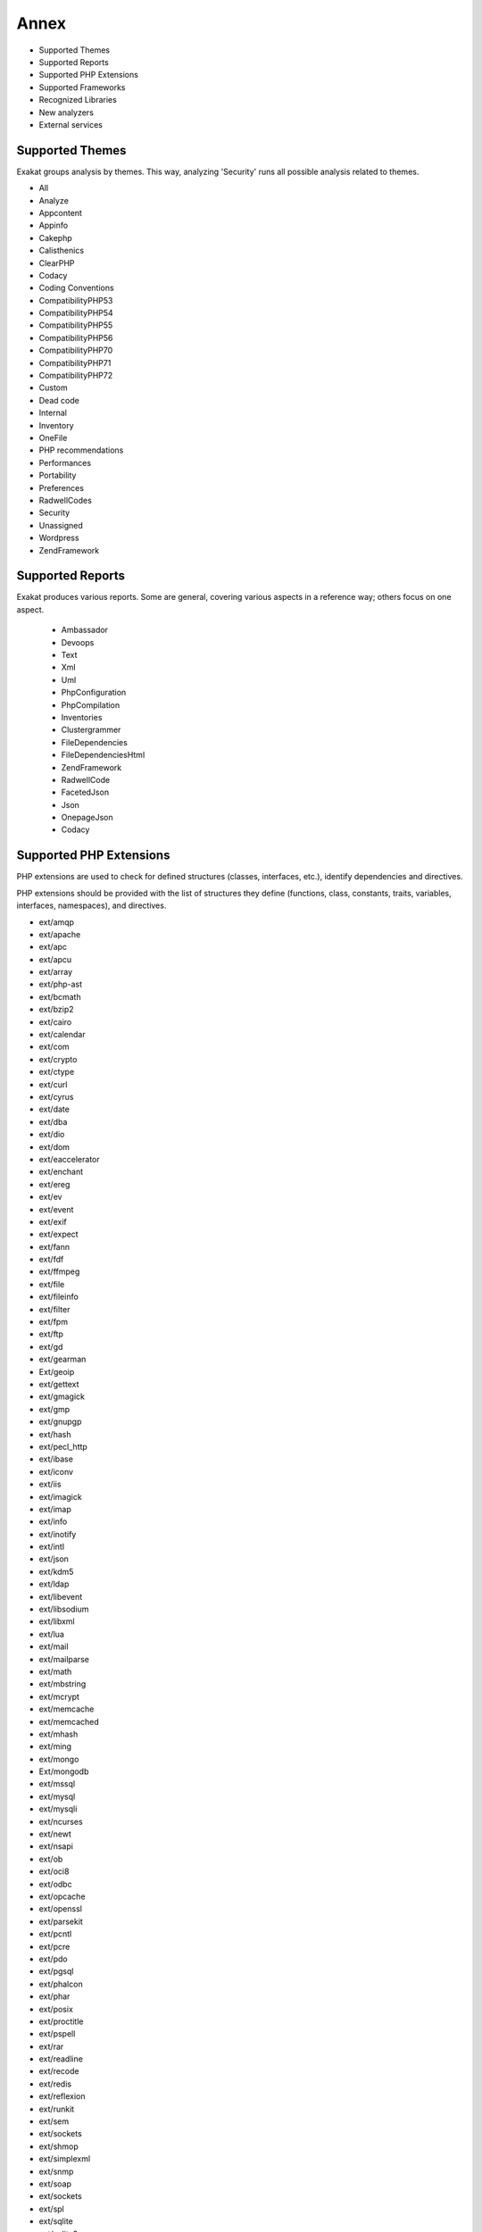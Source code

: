 .. Annex:

Annex
=====

* Supported Themes
* Supported Reports
* Supported PHP Extensions
* Supported Frameworks
* Recognized Libraries
* New analyzers
* External services

Supported Themes
----------------

Exakat groups analysis by themes. This way, analyzing 'Security' runs all possible analysis related to themes.

* All
* Analyze
* Appcontent
* Appinfo
* Cakephp
* Calisthenics
* ClearPHP
* Codacy
* Coding Conventions
* CompatibilityPHP53
* CompatibilityPHP54
* CompatibilityPHP55
* CompatibilityPHP56
* CompatibilityPHP70
* CompatibilityPHP71
* CompatibilityPHP72
* Custom
* Dead code
* Internal
* Inventory
* OneFile
* PHP recommendations
* Performances
* Portability
* Preferences
* RadwellCodes
* Security
* Unassigned
* Wordpress
* ZendFramework

Supported Reports
-----------------

Exakat produces various reports. Some are general, covering various aspects in a reference way; others focus on one aspect. 

  * Ambassador
  * Devoops
  * Text
  * Xml
  * Uml
  * PhpConfiguration
  * PhpCompilation
  * Inventories
  * Clustergrammer
  * FileDependencies
  * FileDependenciesHtml
  * ZendFramework
  * RadwellCode
  * FacetedJson
  * Json
  * OnepageJson
  * Codacy


Supported PHP Extensions
------------------------

PHP extensions are used to check for defined structures (classes, interfaces, etc.), identify dependencies and directives. 

PHP extensions should be provided with the list of structures they define (functions, class, constants, traits, variables, interfaces, namespaces), and directives. 

* ext/amqp
* ext/apache
* ext/apc
* ext/apcu
* ext/array
* ext/php-ast
* ext/bcmath
* ext/bzip2
* ext/cairo
* ext/calendar
* ext/com
* ext/crypto
* ext/ctype
* ext/curl
* ext/cyrus
* ext/date
* ext/dba
* ext/dio
* ext/dom
* ext/eaccelerator
* ext/enchant
* ext/ereg
* ext/ev
* ext/event
* ext/exif
* ext/expect
* ext/fann
* ext/fdf
* ext/ffmpeg
* ext/file
* ext/fileinfo
* ext/filter
* ext/fpm
* ext/ftp
* ext/gd
* ext/gearman
* Ext/geoip
* ext/gettext
* ext/gmagick
* ext/gmp
* ext/gnupgp
* ext/hash
* ext/pecl_http
* ext/ibase
* ext/iconv
* ext/iis
* ext/imagick
* ext/imap
* ext/info
* ext/inotify
* ext/intl
* ext/json
* ext/kdm5
* ext/ldap
* ext/libevent
* ext/libsodium
* ext/libxml
* ext/lua
* ext/mail
* ext/mailparse
* ext/math
* ext/mbstring
* ext/mcrypt
* ext/memcache
* ext/memcached
* ext/mhash
* ext/ming
* ext/mongo
* Ext/mongodb
* ext/mssql
* ext/mysql
* ext/mysqli
* ext/ncurses
* ext/newt
* ext/nsapi
* ext/ob
* ext/oci8
* ext/odbc
* ext/opcache
* ext/openssl
* ext/parsekit
* ext/pcntl
* ext/pcre
* ext/pdo
* ext/pgsql
* ext/phalcon
* ext/phar
* ext/posix
* ext/proctitle
* ext/pspell
* ext/rar
* ext/readline
* ext/recode
* ext/redis
* ext/reflexion
* ext/runkit
* ext/sem
* ext/sockets
* ext/shmop
* ext/simplexml
* ext/snmp
* ext/soap
* ext/sockets
* ext/spl
* ext/sqlite
* ext/sqlite3
* ext/sqlsrv
* ext/ssh2
* ext/standard
* String
* ext/suhosin
* ext/tidy
* ext/tokenizer
* ext/tokyotyrant
* ext/trader
* ext/v8js
* ext/wddx
* ext/wikidiff2
* ext/wincache
* ext/xcache
* ext/xdebug
* ext/xdiff
* ext/xhprof
* ext/xml
* ext/xmlreader
* ext/xmlrpc
* ext/xmlwriter
* ext/xsl
* ext/yaml
* ext/yis
* ext/zbarcode
* ext/zip
* ext/zlib
* ext/0mq

Supported Frameworks
--------------------

Frameworks are supported when they is an analysis related to them. Then, a selection of analysis may be dedicated to them. 

::
   php exakat.phar analysis -p <project> -T <Framework> 



* Cakephp
* Wordpress
* ZendFramework

Recognized Libraries
--------------------

Libraries that are popular, large and often included in repositories are identified early in the analysis process, and ignored. This prevents Exakat to analysis some code foreign to the current repository : it prevents false positives from this code, and make the analysis much lighter. The whole process is entirely automatic. 

Those libraries, or even some of the, may be included again in the analysis by commenting the ignored_dir[] line, in the projects/<project>/config.ini file. 

* `BBQ <https://github.com/eventio/bbq>`_
* `CI xmlRPC <http://apigen.juzna.cz/doc/ci-bonfire/Bonfire/class-CI_Xmlrpc.html>`_
* `CPDF <https://pear.php.net/reference/PhpDocumentor-latest/li_Cpdf.html>`_
* `DomPDF <https://github.com/dompdf/dompdf>`_
* `FPDF <http://www.fpdf.org/>`_
* `gettext Reader <http://pivotx.net/dev/docs/trunk/External/PHP-gettext/gettext_reader.html>`_
* `jpGraph <http://jpgraph.net/>`_
* `HTML2PDF <http://sourceforge.net/projects/phphtml2pdf/>`_
* `HTMLPurifier <http://htmlpurifier.org/>`_
* http_class
* `IDNA convert <https://github.com/phpWhois/idna-convert>`_
* `lessc <http://leafo.net/lessphp/>`_
* `lessc <http://leafo.net/lessphp/>`_
* `magpieRSS <http://magpierss.sourceforge.net/>`_
* `MarkDown Parser <http://processwire.com/apigen/class-Markdown_Parser.html>`_
* `Markdown <https://github.com/michelf/php-markdown>`_
* `mpdf <http://www.mpdf1.com/mpdf/index.php>`_
* oauthToken
* passwordHash
* `pChart <http://www.pchart.net/>`_
* `pclZip <http://www.phpconcept.net/pclzip/>`_
* `Propel <http://propelorm.org/>`_
* `phpExecl <https://phpexcel.codeplex.com/>`_
* `phpMailer <https://github.com/PHPMailer/PHPMailer>`_
* `qrCode <http://phpqrcode.sourceforge.net/>`_
* `Services_JSON <https://pear.php.net/package/Services_JSON>`_
* `sfYaml <https://github.com/fabpot-graveyard/yaml/blob/master/lib/sfYaml.php>`_
* `swift <http://swiftmailer.org/>`_
* `Smarty <http://www.smarty.net/>`_
* `tcpdf <http://www.tcpdf.org/>`_
* `text_diff <https://pear.php.net/package/Text_Diff>`_
* `text highlighter <https://pear.php.net/package/Text_Highlighter/>`_
* `tfpdf <http://www.fpdf.org/en/script/script92.php>`_
* UTF8
* `Yii <http://www.yiiframework.com/>`_
* `Zend Framework <http://framework.zend.com/>`_

New analyzers
-------------

List of analyzers, by version of introduction, newest to oldest. 


* 0.10.2

  * Class Function Confusion (Php/ClassFunctionConfusion)
  * Forgotten Thrown (Exceptions/ForgottenThrown)
  * ext/libsodium (Extensions/Extlibsodium)

* 0.10.1

  * Avoid Non Wordpress Globals (Wordpress/AvoidOtherGlobals)
  * SQL queries (Type/Sql)
  * Strange Names For Methods (Classes/StrangeName)

* 0.10.0

  * Error_Log() Usage (Php/ErrorLogUsage)
  * No Boolean As Default (Functions/NoBooleanAsDefault)
  * Raised Access Level (Classes/RaisedAccessLevel)
  * Use Prepare With Variables (Wordpress/WpdbPrepareForVariables)

* 0.9.9

  * PHP 7.2 Deprecations (Php/Php72Deprecation)
  * PHP 7.2 Removed Functions (Php/Php72RemovedFunctions)

* 0.9.8

  * Assigned Twice (Variables/AssignedTwiceOrMore)
  * New Line Style (Structures/NewLineStyle)
  * New On Functioncall Or Identifier (Classes/NewOnFunctioncallOrIdentifier)

* 0.9.7

  * Avoid Large Array Assignation (Structures/NoAssignationInFunction)
  * Could Be Protected Property (Classes/CouldBeProtectedProperty)
  * Long Arguments (Structures/LongArguments)
  * ZendF/ZendTypehinting (ZendF/ZendTypehinting)

* 0.9.6

  * Fetch One Row Format (Performances/FetchOneRowFormat)
  * Performances/NoGlob (Performances/NoGlob)

* 0.9.5

  * Ext/mongodb (Extensions/Extmongodb)
  * One Expression Brackets Consistency (Structures/OneExpressionBracketsConsistency)
  * Should Use Function Use (Php/ShouldUseFunction)
  * ext/zbarcode (Extensions/Extzbarcode)

* 0.9.4

  * Class Should Be Final By Ocramius (Classes/FinalByOcramius)
  * String (Extensions/Extstring)
  * ext/mhash (Extensions/Extmhash)

* 0.9.3

  * Close Tags Consistency (Php/CloseTagsConsistency)
  * Unset() Or (unset) (Php/UnsetOrCast)
  * Wpdb Prepare Or Not (Wordpress/WpdbPrepareOrNot)

* 0.9.2

  * $GLOBALS Or global (Php/GlobalsVsGlobal)
  * Illegal Name For Method (Classes/WrongName)
  * Too Many Local Variables (Functions/TooManyLocalVariables)
  * Use Composer Lock (Composer/UseComposerLock)
  * ext/ncurses (Extensions/Extncurses)
  * ext/newt (Extensions/Extnewt)
  * ext/nsapi (Extensions/Extnsapi)

* 0.9.1

  * Avoid Using stdClass (Php/UseStdclass)
  * Avoid array_push() (Performances/AvoidArrayPush)
  * Could Return Void (Functions/CouldReturnVoid)
  * Invalid Octal In String (Type/OctalInString)
  * Undefined Class 2.0 (ZendF/UndefinedClass20)
  * Undefined Class 2.1 (ZendF/UndefinedClass21)
  * Undefined Class 2.2 (ZendF/UndefinedClass22)
  * Undefined Class 2.3 (ZendF/UndefinedClass23)
  * Undefined Class 2.4 (ZendF/UndefinedClass24)
  * Undefined Class 2.5 (ZendF/UndefinedClass25)
  * Undefined Class 3.0 (ZendF/UndefinedClass30)
  * Zend Interface (ZendF/ZendInterfaces)
  * Zend Trait (ZendF/ZendTrait)

* 0.9.0

  * Getting Last Element (Arrays/GettingLastElement)
  * Rethrown Exceptions (Exceptions/Rethrown)

* 0.8.9

  * Array() / [  ] Consistence (Arrays/ArrayBracketConsistence)
  * Bail Out Early (Structures/BailOutEarly)
  * Die Exit Consistence (Structures/DieExitConsistance)
  * Dont Change The Blind Var (Structures/DontChangeBlindKey)
  * More Than One Level Of Indentation (Structures/OneLevelOfIndentation)
  * One Dot Or Object Operator Per Line (Structures/OneDotOrObjectOperatorPerLine)
  * PHP 7.1 Microseconds (Php/Php71microseconds)
  * Unitialized Properties (Classes/UnitializedProperties)
  * Use Wordpress Functions (Wordpress/UseWpFunctions)
  * Useless Check (Structures/UselessCheck)

* 0.8.7

  * Dont Echo Error (Security/DontEchoError)
  * No Isset With Empty (Structures/NoIssetWithEmpty)
  * Performances/timeVsstrtotime (Performances/timeVsstrtotime)
  * Use Class Operator (Classes/UseClassOperator)
  * Useless Casting (Structures/UselessCasting)
  * ext/rar (Extensions/Extrar)

* 0.8.6

  * Boolean Value (Type/BooleanValue)
  * Drop Else After Return (Structures/DropElseAfterReturn)
  * Modernize Empty With Expression (Structures/ModernEmpty)
  * Null Value (Type/NullValue)
  * Use Positive Condition (Structures/UsePositiveCondition)

* 0.8.5

  * Is Zend Framework 1 Controller (ZendF/IsController)
  * Is Zend Framework 1 Helper (ZendF/IsHelper)
  * Should Make Ternary (Structures/ShouldMakeTernary)
  * Unused Returned Value (Functions/UnusedReturnedValue)

* 0.8.4

  * $HTTP_RAW_POST_DATA (Php/RawPostDataUsage)
  * $this Belongs To Classes Or Traits (Classes/ThisIsForClasses)
  * $this Is Not An Array (Classes/ThisIsNotAnArray)
  * $this Is Not For Static Methods (Classes/ThisIsNotForStatic)
  * ** For Exponent (Php/NewExponent)
  * ... Usage (Php/EllipsisUsage)
  * ::class (Php/StaticclassUsage)
  * <?= Usage (Php/EchoTagUsage)
  * @ Operator (Structures/Noscream)
  * Abstract Class Usage (Classes/Abstractclass)
  * Abstract Methods Usage (Classes/Abstractmethods)
  * Abstract Static Methods (Classes/AbstractStatic)
  * Access Protected Structures (Classes/AccessProtected)
  * Accessing Private (Classes/AccessPrivate)
  * Action Should Bin In Controller (ZendF/ActionInController)
  * Adding Zero (Structures/AddZero)
  * Aliases (Namespaces/Alias)
  * Aliases Usage (Functions/AliasesUsage)
  * All Uppercase Variables (Variables/VariableUppercase)
  * Already Parents Interface (Interfaces/AlreadyParentsInterface)
  * Altering Foreach Without Reference (Structures/AlteringForeachWithoutReference)
  * Alternative Syntax (Php/AlternativeSyntax)
  * Always Positive Comparison (Structures/NeverNegative)
  * Ambiguous Array Index (Arrays/AmbiguousKeys)
  * Anonymous Classes (Classes/Anonymous)
  * Argument Should Be Typehinted (Functions/ShouldBeTypehinted)
  * Arguments (Variables/Arguments)
  * Array Index (Arrays/Arrayindex)
  * Arrays Is Modified (Arrays/IsModified)
  * Arrays Is Read (Arrays/IsRead)
  * Assertions (Php/AssertionUsage)
  * Assign Default To Properties (Classes/MakeDefault)
  * Autoloading (Php/AutoloadUsage)
  * Avoid Parenthesis (Structures/PrintWithoutParenthesis)
  * Avoid Those Crypto (Security/AvoidThoseCrypto)
  * Avoid array_unique() (Structures/NoArrayUnique)
  * Avoid get_class() (Structures/UseInstanceof)
  * Avoid sleep()/usleep() (Security/NoSleep)
  * Bad Constants Names (Constants/BadConstantnames)
  * Binary Glossary (Type/Binary)
  * Blind Variables (Variables/Blind)
  * Bracketless Blocks (Structures/Bracketless)
  * Break Outside Loop (Structures/BreakOutsideLoop)
  * Break With 0 (Structures/Break0)
  * Break With Non Integer (Structures/BreakNonInteger)
  * Buried Assignation (Structures/BuriedAssignation)
  * CakePHP 3.0 Deprecated Class (Cakephp/Cake30DeprecatedClass)
  * CakePHP 3.3 Deprecated Class (Cakephp/Cake33DeprecatedClass)
  * Calltime Pass By Reference (Structures/CalltimePassByReference)
  * Can't Disable Function (Security/CantDisableFunction)
  * Can't Extend Final (Classes/CantExtendFinal)
  * Cant Use Return Value In Write Context (Php/CantUseReturnValueInWriteContext)
  * Cast To Boolean (Structures/CastToBoolean)
  * Cast Usage (Php/CastingUsage)
  * Catch Overwrite Variable (Structures/CatchShadowsVariable)
  * Caught Exceptions (Exceptions/CaughtExceptions)
  * Caught Expressions (Php/TryCatchUsage)
  * Class Const With Array (Php/ClassConstWithArray)
  * Class Has Fluent Interface (Classes/HasFluentInterface)
  * Class Name Case Difference (Classes/WrongCase)
  * Class Usage (Classes/ClassUsage)
  * Class, Interface Or Trait With Identical Names (Classes/CitSameName)
  * Classes Mutually Extending Each Other (Classes/MutualExtension)
  * Classes Names (Classes/Classnames)
  * Clone Usage (Classes/CloningUsage)
  * Close Tags (Php/CloseTags)
  * Closure May Use $this (Php/ClosureThisSupport)
  * Closures Glossary (Functions/Closures)
  * Coalesce (Php/Coalesce)
  * Common Alternatives (Structures/CommonAlternatives)
  * Compare Hash (Security/CompareHash)
  * Compared Comparison (Structures/ComparedComparison)
  * Composer Namespace (Composer/IsComposerNsname)
  * Composer Usage (Composer/UseComposer)
  * Composer's autoload (Composer/Autoload)
  * Concrete Visibility (Interfaces/ConcreteVisibility)
  * Conditional Structures (Structures/ConditionalStructures)
  * Conditioned Constants (Constants/ConditionedConstants)
  * Conditioned Function (Functions/ConditionedFunctions)
  * Confusing Names (Variables/CloseNaming)
  * Const With Array (Php/ConstWithArray)
  * Constant Class (Classes/ConstantClass)
  * Constant Comparison (Structures/ConstantComparisonConsistance)
  * Constant Conditions (Structures/ConstantConditions)
  * Constant Definition (Classes/ConstantDefinition)
  * Constant Scalar Expression (Php/ConstantScalarExpression)
  * Constant Scalar Expressions (Structures/ConstantScalarExpression)
  * Constants (Constants/Constantnames)
  * Constants Created Outside Its Namespace (Constants/CreatedOutsideItsNamespace)
  * Constants Usage (Constants/ConstantUsage)
  * Constants With Strange Names (Constants/ConstantStrangeNames)
  * Constructors (Classes/Constructor)
  * Continents (Type/Continents)
  * Could Be Class Constant (Classes/CouldBeClassConstant)
  * Could Be Static (Structures/CouldBeStatic)
  * Could Use Alias (Namespaces/CouldUseAlias)
  * Could Use Short Assignation (Structures/CouldUseShortAssignation)
  * Could Use __DIR__ (Structures/CouldUseDir)
  * Could Use self (Classes/ShouldUseSelf)
  * Curly Arrays (Arrays/CurlyArrays)
  * Custom Class Usage (Classes/AvoidUsing)
  * Custom Constant Usage (Constants/CustomConstantUsage)
  * Dangling Array References (Structures/DanglingArrayReferences)
  * Deep Definitions (Functions/DeepDefinitions)
  * Define With Array (Php/DefineWithArray)
  * Defined Class Constants (Classes/DefinedConstants)
  * Defined Exceptions (Exceptions/DefinedExceptions)
  * Defined Parent MP (Classes/DefinedParentMP)
  * Defined Properties (Classes/DefinedProperty)
  * Defined static:: Or self:: (Classes/DefinedStaticMP)
  * Definitions Only (Files/DefinitionsOnly)
  * Dependant Trait (Traits/DependantTrait)
  * Deprecated Code (Php/Deprecated)
  * Deprecated Methodcalls in Cake 3.2 (Cakephp/Cake32DeprecatedMethods)
  * Deprecated Methodcalls in Cake 3.3 (Cakephp/Cake33DeprecatedMethods)
  * Deprecated Static calls in Cake 3.3 (Cakephp/Cake33DeprecatedStaticmethodcall)
  * Deprecated Trait in Cake 3.3 (Cakephp/Cake33DeprecatedTraits)
  * Dereferencing String And Arrays (Structures/DereferencingAS)
  * Direct Injection (Security/DirectInjection)
  * Directives Usage (Php/DirectivesUsage)
  * Don't Change Incomings (Structures/NoChangeIncomingVariables)
  * Double Assignation (Structures/DoubleAssignation)
  * Double Instructions (Structures/DoubleInstruction)
  * Duplicate Calls (Structures/DuplicateCalls)
  * Dynamic Calls (Structures/DynamicCalls)
  * Dynamic Class Constant (Classes/DynamicConstantCall)
  * Dynamic Classes (Classes/DynamicClass)
  * Dynamic Code (Structures/DynamicCode)
  * Dynamic Function Call (Functions/Dynamiccall)
  * Dynamic Methodcall (Classes/DynamicMethodCall)
  * Dynamic New (Classes/DynamicNew)
  * Dynamic Property (Classes/DynamicPropertyCall)
  * Dynamically Called Classes (Classes/VariableClasses)
  * Echo Or Print (Structures/EchoPrintConsistance)
  * Echo With Concat (Structures/EchoWithConcat)
  * Else If Versus Elseif (Structures/ElseIfElseif)
  * Else Usage (Structures/ElseUsage)
  * Email Addresses (Type/Email)
  * Empty Blocks (Structures/EmptyBlocks)
  * Empty Classes (Classes/EmptyClass)
  * Empty Function (Functions/EmptyFunction)
  * Empty Instructions (Structures/EmptyLines)
  * Empty Interfaces (Interfaces/EmptyInterface)
  * Empty List (Php/EmptyList)
  * Empty Namespace (Namespaces/EmptyNamespace)
  * Empty Slots In Arrays (Arrays/EmptySlots)
  * Empty Traits (Traits/EmptyTrait)
  * Empty Try Catch (Structures/EmptyTryCatch)
  * Empty With Expression (Structures/EmptyWithExpression)
  * Error Messages (Structures/ErrorMessages)
  * Eval() Usage (Structures/EvalUsage)
  * Exception Order (Exceptions/AlreadyCaught)
  * Exit() Usage (Structures/ExitUsage)
  * Exit-like Methods (Functions/KillsApp)
  * Exponent Usage (Php/ExponentUsage)
  * Ext/geoip (Extensions/Extgeoip)
  * External Config Files (Files/Services)
  * Failed Substr Comparison (Structures/FailingSubstrComparison)
  * File Is Component (Files/IsComponent)
  * File Uploads (Structures/FileUploadUsage)
  * File Usage (Structures/FileUsage)
  * Final Class Usage (Classes/Finalclass)
  * Final Methods Usage (Classes/Finalmethod)
  * Fopen Binary Mode (Portability/FopenMode)
  * For Using Functioncall (Structures/ForWithFunctioncall)
  * Foreach Don't Change Pointer (Php/ForeachDontChangePointer)
  * Foreach Needs Reference Array (Structures/ForeachNeedReferencedSource)
  * Foreach Reference Is Not Modified (Structures/ForeachReferenceIsNotModified)
  * Foreach With list() (Structures/ForeachWithList)
  * Forgotten Visibility (Classes/NonPpp)
  * Forgotten Whitespace (Structures/ForgottenWhiteSpace)
  * Fully Qualified Constants (Namespaces/ConstantFullyQualified)
  * Function Called With Other Case Than Defined (Functions/FunctionCalledWithOtherCase)
  * Function Subscripting (Structures/FunctionSubscripting)
  * Function Subscripting, Old Style (Structures/FunctionPreSubscripting)
  * Functioncall Is Global (Functions/IsGlobal)
  * Functions Glossary (Functions/Functionnames)
  * Functions In Loop Calls (Functions/LoopCalling)
  * Functions Removed In PHP 5.4 (Php/Php54RemovedFunctions)
  * Functions Removed In PHP 5.5 (Php/Php55RemovedFunctions)
  * Functions Using Reference (Functions/FunctionsUsingReference)
  * GPRC Aliases (Security/GPRAliases)
  * Global Code Only (Files/GlobalCodeOnly)
  * Global Import (Namespaces/GlobalImport)
  * Global In Global (Structures/GlobalInGlobal)
  * Global Inside Loop (Structures/GlobalOutsideLoop)
  * Global Usage (Structures/GlobalUsage)
  * Globals (Variables/Globals)
  * Goto Names (Php/Gotonames)
  * HTTP Status Code (Type/HttpStatus)
  * Hardcoded Passwords (Functions/HardcodedPasswords)
  * Has Magic Property (Classes/HasMagicProperty)
  * Has Variable Arguments (Functions/VariableArguments)
  * Hash Algorithms (Php/HashAlgos)
  * Hash Algorithms Incompatible With PHP 5.3 (Php/HashAlgos53)
  * Hash Algorithms Incompatible With PHP 5.4/5 (Php/HashAlgos54)
  * Heredoc Delimiter Glossary (Type/Heredoc)
  * Hexadecimal Glossary (Type/Hexadecimal)
  * Hexadecimal In String (Type/HexadecimalString)
  * Hidden Use Expression (Namespaces/HiddenUse)
  * Htmlentities Calls (Structures/Htmlentitiescall)
  * Http Headers (Type/HttpHeader)
  * Identical Conditions (Structures/IdenticalConditions)
  * If With Same Conditions (Structures/IfWithSameConditions)
  * Iffectations (Structures/Iffectation)
  * Implement Is For Interface (Classes/ImplementIsForInterface)
  * Implicit Global (Structures/ImplicitGlobal)
  * Inclusions (Structures/IncludeUsage)
  * Incompilable Files (Php/Incompilable)
  * Inconsistent Concatenation (Structures/InconsistentConcatenation)
  * Indices Are Int Or String (Structures/IndicesAreIntOrString)
  * Indirect Injection (Security/IndirectInjection)
  * Instantiating Abstract Class (Classes/InstantiatingAbstractClass)
  * Integer Glossary (Type/Integer)
  * Interface Arguments (Variables/InterfaceArguments)
  * Interface Methods (Interfaces/InterfaceMethod)
  * Interfaces Glossary (Interfaces/Interfacenames)
  * Interfaces Usage (Interfaces/InterfaceUsage)
  * Internally Used Properties (Classes/PropertyUsedInternally)
  * Internet Ports (Type/Ports)
  * Interpolation (Type/StringInterpolation)
  * Invalid Constant Name (Constants/InvalidName)
  * Is An Extension Class (Classes/IsExtClass)
  * Is An Extension Constant (Constants/IsExtConstant)
  * Is An Extension Function (Functions/IsExtFunction)
  * Is An Extension Interface (Interfaces/IsExtInterface)
  * Is CLI Script (Files/IsCliScript)
  * Is Composer Class (Composer/IsComposerClass)
  * Is Composer Interface (Composer/IsComposerInterface)
  * Is Extension Trait (Traits/IsExtTrait)
  * Is Generator (Functions/IsGenerator)
  * Is Global Constant (Constants/IsGlobalConstant)
  * Is Interface Method (Classes/IsInterfaceMethod)
  * Is Library (Project/IsLibrary)
  * Is Not Class Family (Classes/IsNotFamily)
  * Is PHP Constant (Constants/IsPhpConstant)
  * Is Upper Family (Classes/IsUpperFamily)
  * Isset With Constant (Structures/IssetWithConstant)
  * Join file() (Performances/JoinFile)
  * Labels (Php/Labelnames)
  * Linux Only Files (Portability/LinuxOnlyFiles)
  * List Short Syntax (Php/ListShortSyntax)
  * List With Appends (Php/ListWithAppends)
  * List With Keys (Php/ListWithKeys)
  * Locally Unused Property (Classes/LocallyUnusedProperty)
  * Locally Used Property (Classes/LocallyUsedProperty)
  * Logical Mistakes (Structures/LogicalMistakes)
  * Logical Should Use Symbolic Operators (Php/LogicalInLetters)
  * Lone Blocks (Structures/LoneBlock)
  * Lost References (Variables/LostReferences)
  * Magic Constant Usage (Constants/MagicConstantUsage)
  * Magic Methods (Classes/MagicMethod)
  * Magic Visibility (Classes/toStringPss)
  * Mail Usage (Structures/MailUsage)
  * Make Global A Property (Classes/MakeGlobalAProperty)
  * Make One Call (Performances/MakeOneCall)
  * Malformed Octal (Type/MalformedOctal)
  * Mark Callable (Functions/MarkCallable)
  * Md5 Strings (Type/Md5String)
  * Method Has Fluent Interface (Functions/HasFluentInterface)
  * Method Has No Fluent Interface (Functions/HasNotFluentInterface)
  * Methodcall On New (Php/MethodCallOnNew)
  * Methods Names (Classes/MethodDefinition)
  * Methods Without Return (Functions/WithoutReturn)
  * Mime Types (Type/MimeType)
  * Mixed Keys Arrays (Arrays/MixedKeys)
  * Multidimensional Arrays (Arrays/Multidimensional)
  * Multiple Alias Definitions (Namespaces/MultipleAliasDefinitions)
  * Multiple Catch (Structures/MultipleCatch)
  * Multiple Class Declarations (Classes/MultipleDeclarations)
  * Multiple Classes In One File (Classes/MultipleClassesInFile)
  * Multiple Constant Definition (Constants/MultipleConstantDefinition)
  * Multiple Definition Of The Same Argument (Functions/MultipleSameArguments)
  * Multiple Exceptions Catch() (Exceptions/MultipleCatch)
  * Multiple Identical Trait Or Interface (Classes/MultipleTraitOrInterface)
  * Multiple Index Definition (Arrays/MultipleIdenticalKeys)
  * Multiple Return (Functions/MultipleReturn)
  * Multiples Identical Case (Structures/MultipleDefinedCase)
  * Multiply By One (Structures/MultiplyByOne)
  * Must Return Methods (Functions/MustReturn)
  * Namespaces (Namespaces/NamespaceUsage)
  * Namespaces Glossary (Namespaces/Namespacesnames)
  * Negative Power (Structures/NegativePow)
  * Nested Ifthen (Structures/NestedIfthen)
  * Nested Loops (Structures/NestedLoops)
  * Nested Ternary (Structures/NestedTernary)
  * Never Used Properties (Classes/PropertyNeverUsed)
  * New Functions In PHP 5.4 (Php/Php54NewFunctions)
  * New Functions In PHP 5.5 (Php/Php55NewFunctions)
  * New Functions In PHP 5.6 (Php/Php56NewFunctions)
  * New Functions In PHP 7.0 (Php/Php70NewFunctions)
  * New Functions In PHP 7.1 (Php/Php71NewFunctions)
  * No Choice (Structures/NoChoice)
  * No Count With 0 (Performances/NotCountNull)
  * No Direct Access (Structures/NoDirectAccess)
  * No Direct Call To Magic Method (Classes/DirectCallToMagicMethod)
  * No Direct Usage (Structures/NoDirectUsage)
  * No Global Modification (Wordpress/NoGlobalModification)
  * No Hardcoded Hash (Structures/NoHardcodedHash)
  * No Hardcoded Ip (Structures/NoHardcodedIp)
  * No Hardcoded Path (Structures/NoHardcodedPath)
  * No Hardcoded Port (Structures/NoHardcodedPort)
  * No Implied If (Structures/ImpliedIf)
  * No List With String (Php/NoListWithString)
  * No Parenthesis For Language Construct (Structures/NoParenthesisForLanguageConstruct)
  * No Plus One (Structures/PlusEgalOne)
  * No Public Access (Classes/NoPublicAccess)
  * No Real Comparison (Type/NoRealComparison)
  * No Self Referencing Constant (Classes/NoSelfReferencingConstant)
  * No String With Append (Php/NoStringWithAppend)
  * No Substr() One (Structures/NoSubstrOne)
  * No array_merge() In Loops (Performances/ArrayMergeInLoops)
  * Non Ascii Variables (Variables/VariableNonascii)
  * Non Static Methods Called In A Static (Classes/NonStaticMethodsCalledStatic)
  * Non-constant Index In Array (Arrays/NonConstantArray)
  * Non-lowercase Keywords (Php/UpperCaseKeyword)
  * Nonce Creation (Wordpress/NonceCreation)
  * Normal Methods (Classes/NormalMethods)
  * Normal Property (Classes/NormalProperty)
  * Not Definitions Only (Files/NotDefinitionsOnly)
  * Not Not (Structures/NotNot)
  * Not Same Name As File (Classes/NotSameNameAsFile)
  * Not Same Name As File (Classes/SameNameAsFile)
  * Nowdoc Delimiter Glossary (Type/Nowdoc)
  * Null Coalesce (Php/NullCoalesce)
  * Null On New (Classes/NullOnNew)
  * Objects Don't Need References (Structures/ObjectReferences)
  * Octal Glossary (Type/Octal)
  * Old Style Constructor (Classes/OldStyleConstructor)
  * Old Style __autoload() (Php/oldAutoloadUsage)
  * One Letter Functions (Functions/OneLetterFunctions)
  * One Object Operator Per Line (Classes/OneObjectOperatorPerLine)
  * One Variable String (Type/OneVariableStrings)
  * Only Static Methods (Classes/OnlyStaticMethods)
  * Only Variable Returned By Reference (Structures/OnlyVariableReturnedByReference)
  * Or Die (Structures/OrDie)
  * Overwriting Variable (Variables/Overwriting)
  * Overwritten Class Const (Classes/OverwrittenConst)
  * Overwritten Exceptions (Exceptions/OverwriteException)
  * Overwritten Literals (Variables/OverwrittenLiterals)
  * PHP 7.0 New Classes (Php/Php70NewClasses)
  * PHP 7.0 New Interfaces (Php/Php70NewInterfaces)
  * PHP 7.0 Removed Directives (Php/Php70RemovedDirective)
  * PHP 7.1 Removed Directives (Php/Php71RemovedDirective)
  * PHP 70 Removed Functions (Php/Php70RemovedFunctions)
  * PHP Arrays Index (Arrays/Phparrayindex)
  * PHP Bugfixes (Php/MiddleVersion)
  * PHP Constant Usage (Constants/PhpConstantUsage)
  * PHP Handlers Usage (Php/SetHandlers)
  * PHP Interfaces (Interfaces/Php)
  * PHP Keywords As Names (Php/ReservedNames)
  * PHP Sapi (Type/Sapi)
  * PHP Variables (Variables/VariablePhp)
  * PHP5 Indirect Variable Expression (Variables/Php5IndirectExpression)
  * PHP7 Dirname (Structures/PHP7Dirname)
  * Parent, Static Or Self Outside Class (Classes/PssWithoutClass)
  * Parenthesis As Parameter (Php/ParenthesisAsParameter)
  * Pear Usage (Php/PearUsage)
  * Perl Regex (Type/Pcre)
  * Php 7 Indirect Expression (Variables/Php7IndirectExpression)
  * Php 71 New Classes (Php/Php71NewClasses)
  * Php7 Relaxed Keyword (Php/Php7RelaxedKeyword)
  * Phpinfo (Structures/PhpinfoUsage)
  * Pre-increment (Performances/PrePostIncrement)
  * Preprocess Arrays (Arrays/ShouldPreprocess)
  * Preprocessable (Structures/ShouldPreprocess)
  * Print And Die (Structures/PrintAndDie)
  * Property Could Be Private (Classes/CouldBePrivate)
  * Property Is Modified (Classes/IsModified)
  * Property Is Read (Classes/IsRead)
  * Property Names (Classes/PropertyDefinition)
  * Property Used Above (Classes/PropertyUsedAbove)
  * Property Used Below (Classes/PropertyUsedBelow)
  * Property/Variable Confusion (Structures/PropertyVariableConfusion)
  * Queries In Loops (Structures/QueriesInLoop)
  * Random Without Try (Structures/RandomWithoutTry)
  * Real Functions (Functions/RealFunctions)
  * Real Glossary (Type/Real)
  * Real Variables (Variables/RealVariables)
  * Recursive Functions (Functions/Recursive)
  * Redeclared PHP Functions (Functions/RedeclaredPhpFunction)
  * Redefined Class Constants (Classes/RedefinedConstants)
  * Redefined Default (Classes/RedefinedDefault)
  * Redefined Methods (Classes/RedefinedMethods)
  * Redefined PHP Traits (Traits/Php)
  * Redefined Property (Classes/RedefinedProperty)
  * References (Variables/References)
  * Register Globals (Security/RegisterGlobals)
  * Relay Function (Functions/RelayFunction)
  * Repeated print() (Structures/RepeatedPrint)
  * Reserved Keywords In PHP 7 (Php/ReservedKeywords7)
  * Resources Usage (Structures/ResourcesUsage)
  * Results May Be Missing (Structures/ResultMayBeMissing)
  * Return ;  (Structures/ReturnVoid)
  * Return True False (Structures/ReturnTrueFalse)
  * Return Typehint Usage (Php/ReturnTypehintUsage)
  * Return With Parenthesis (Php/ReturnWithParenthesis)
  * Safe CurlOptions (Security/CurlOptions)
  * Same Conditions (Structures/SameConditions)
  * Scalar Typehint Usage (Php/ScalarTypehintUsage)
  * Sensitive Argument (Security/SensitiveArgument)
  * Sequences In For (Structures/SequenceInFor)
  * Setlocale() Uses Constants (Structures/SetlocaleNeedsConstants)
  * Several Instructions On The Same Line (Structures/OneLineTwoInstructions)
  * Shell Usage (Structures/ShellUsage)
  * Short Open Tags (Php/ShortOpenTagRequired)
  * Short Syntax For Arrays (Arrays/ArrayNSUsage)
  * Should Be Single Quote (Type/ShouldBeSingleQuote)
  * Should Chain Exception (Structures/ShouldChainException)
  * Should Make Alias (Namespaces/ShouldMakeAlias)
  * Should Typecast (Type/ShouldTypecast)
  * Should Use Coalesce (Php/ShouldUseCoalesce)
  * Should Use Constants (Functions/ShouldUseConstants)
  * Should Use Local Class (Classes/ShouldUseThis)
  * Should Use Prepared Statement (Security/ShouldUsePreparedStatement)
  * Silently Cast Integer (Type/SilentlyCastInteger)
  * Simple Global Variable (Php/GlobalWithoutSimpleVariable)
  * Simplify Regex (Structures/SimplePreg)
  * Slow Functions (Performances/SlowFunctions)
  * Special Integers (Type/SpecialIntegers)
  * Static Loop (Structures/StaticLoop)
  * Static Methods (Classes/StaticMethods)
  * Static Methods Called From Object (Classes/StaticMethodsCalledFromObject)
  * Static Methods Can't Contain $this (Classes/StaticContainsThis)
  * Static Names (Classes/StaticCpm)
  * Static Properties (Classes/StaticProperties)
  * Static Variables (Variables/StaticVariables)
  * Strict Comparison With Booleans (Structures/BooleanStrictComparison)
  * String May Hold A Variable (Type/StringHoldAVariable)
  * String glossary (Type/String)
  * Strpos Comparison (Structures/StrposCompare)
  * Super Global Usage (Php/SuperGlobalUsage)
  * Super Globals Contagion (Security/SuperGlobalContagion)
  * Switch To Switch (Structures/SwitchToSwitch)
  * Switch With Too Many Default (Structures/SwitchWithMultipleDefault)
  * Switch Without Default (Structures/SwitchWithoutDefault)
  * Ternary In Concat (Structures/TernaryInConcat)
  * Test Class (Classes/TestClass)
  * Throw (Php/ThrowUsage)
  * Throw Functioncall (Exceptions/ThrowFunctioncall)
  * Throw In Destruct (Classes/ThrowInDestruct)
  * Thrown Exceptions (Exceptions/ThrownExceptions)
  * Throws An Assignement (Structures/ThrowsAndAssign)
  * Timestamp Difference (Structures/TimestampDifference)
  * Too Many Children (Classes/TooManyChildren)
  * Trait Methods (Traits/TraitMethod)
  * Trait Names (Traits/Traitnames)
  * Traits (Traits/TraitUsage)
  * Trigger Errors (Php/TriggerErrorUsage)
  * True False Inconsistant Case (Constants/InconsistantCase)
  * Try With Finally (Structures/TryFinally)
  * Typehints (Functions/Typehints)
  * URL list (Type/Url)
  * Uncaught Exceptions (Exceptions/UncaughtExceptions)
  * Unchecked Resources (Structures/UncheckedResources)
  * Undefined Caught Exceptions (Exceptions/CaughtButNotThrown)
  * Undefined Class Constants (Classes/UndefinedConstants)
  * Undefined Classes (Classes/UndefinedClasses)
  * Undefined Classes (ZendF/UndefinedClasses)
  * Undefined Constants (Constants/UndefinedConstants)
  * Undefined Functions (Functions/UndefinedFunctions)
  * Undefined Interfaces (Interfaces/UndefinedInterfaces)
  * Undefined Parent (Classes/UndefinedParentMP)
  * Undefined Properties (Classes/UndefinedProperty)
  * Undefined Trait (Traits/UndefinedTrait)
  * Undefined Zend 1.10 (ZendF/UndefinedClass110)
  * Undefined Zend 1.11 (ZendF/UndefinedClass111)
  * Undefined Zend 1.12 (ZendF/UndefinedClass112)
  * Undefined Zend 1.8 (ZendF/UndefinedClass18)
  * Undefined Zend 1.9 (ZendF/UndefinedClass19)
  * Undefined static:: Or self:: (Classes/UndefinedStaticMP)
  * Unescaped Variables In Templates (Wordpress/UnescapedVariables)
  * Unicode Blocks (Type/UnicodeBlock)
  * Unicode Escape Partial (Php/UnicodeEscapePartial)
  * Unicode Escape Syntax (Php/UnicodeEscapeSyntax)
  * Unknown Directive Name (Php/DirectiveName)
  * Unkown Regex Options (Structures/UnknownPregOption)
  * Unpreprocessed Values (Structures/Unpreprocessed)
  * Unreachable Code (Structures/UnreachableCode)
  * Unresolved Catch (Classes/UnresolvedCatch)
  * Unresolved Classes (Classes/UnresolvedClasses)
  * Unresolved Instanceof (Classes/UnresolvedInstanceof)
  * Unresolved Use (Namespaces/UnresolvedUse)
  * Unserialize Second Arg (Security/UnserializeSecondArg)
  * Unset Arguments (Functions/UnsetOnArguments)
  * Unset In Foreach (Structures/UnsetInForeach)
  * Unthrown Exception (Exceptions/Unthrown)
  * Unused Arguments (Functions/UnusedArguments)
  * Unused Classes (Classes/UnusedClass)
  * Unused Constants (Constants/UnusedConstants)
  * Unused Functions (Functions/UnusedFunctions)
  * Unused Global (Structures/UnusedGlobal)
  * Unused Interfaces (Interfaces/UnusedInterfaces)
  * Unused Label (Structures/UnusedLabel)
  * Unused Methods (Classes/UnusedMethods)
  * Unused Protected Methods (Classes/UnusedProtectedMethods)
  * Unused Static Methods (Classes/UnusedPrivateMethod)
  * Unused Static Properties (Classes/UnusedPrivateProperty)
  * Unused Traits (Traits/UnusedTrait)
  * Unused Use (Namespaces/UnusedUse)
  * Unusual Case For PHP Functions (Php/UpperCaseFunction)
  * Unverified Nonce (Wordpress/UnverifiedNonce)
  * Usage Of class_alias() (Classes/ClassAliasUsage)
  * Use $wpdb Api (Wordpress/UseWpdbApi)
  * Use === null (Php/IsnullVsEqualNull)
  * Use Cli (Php/UseCli)
  * Use Const And Functions (Namespaces/UseFunctionsConstants)
  * Use Constant (Structures/UseConstant)
  * Use Constant As Arguments (Functions/UseConstantAsArguments)
  * Use Instanceof (Classes/UseInstanceof)
  * Use Lower Case For Parent, Static And Self (Php/CaseForPSS)
  * Use Nullable Type (Php/UseNullableType)
  * Use Object Api (Php/UseObjectApi)
  * Use Pathinfo (Php/UsePathinfo)
  * Use System Tmp (Structures/UseSystemTmp)
  * Use This (Classes/UseThis)
  * Use Web (Php/UseWeb)
  * Use With Fully Qualified Name (Namespaces/UseWithFullyQualifiedNS)
  * Use const (Constants/ConstRecommended)
  * Use password_hash() (Php/Password55)
  * Use random_int() (Php/BetterRand)
  * Used Classes (Classes/UsedClass)
  * Used Functions (Functions/UsedFunctions)
  * Used Interfaces (Interfaces/UsedInterfaces)
  * Used Methods (Classes/UsedMethods)
  * Used Once Variables (In Scope) (Variables/VariableUsedOnceByContext)
  * Used Once Variables (Variables/VariableUsedOnce)
  * Used Protected Method (Classes/UsedProtectedMethod)
  * Used Static Methods (Classes/UsedPrivateMethod)
  * Used Static Properties (Classes/UsedPrivateProperty)
  * Used Trait (Traits/UsedTrait)
  * Used Use (Namespaces/UsedUse)
  * Useless Abstract Class (Classes/UselessAbstract)
  * Useless Brackets (Structures/UselessBrackets)
  * Useless Constructor (Classes/UselessConstructor)
  * Useless Final (Classes/UselessFinal)
  * Useless Global (Structures/UselessGlobal)
  * Useless Instructions (Structures/UselessInstruction)
  * Useless Interfaces (Interfaces/UselessInterfaces)
  * Useless Parenthesis (Structures/UselessParenthesis)
  * Useless Return (Functions/UselessReturn)
  * Useless Switch (Structures/UselessSwitch)
  * Useless Unset (Structures/UselessUnset)
  * Uses Default Values (Functions/UsesDefaultArguments)
  * Uses Environnement (Php/UsesEnv)
  * Using $this Outside A Class (Classes/UsingThisOutsideAClass)
  * Using Short Tags (Structures/ShortTags)
  * Usort Sorting In PHP 7.0 (Php/UsortSorting)
  * Var (Classes/OldStyleVar)
  * Variable Constants (Constants/VariableConstant)
  * Variable Is Modified (Variables/IsModified)
  * Variable Is Read (Variables/IsRead)
  * Variables Names (Variables/Variablenames)
  * Variables Variables (Variables/VariableVariables)
  * Variables With Long Names (Variables/VariableLong)
  * Variables With One Letter Names (Variables/VariableOneLetter)
  * While(List() = Each()) (Structures/WhileListEach)
  * Wpdb Best Usage (Wordpress/WpdbBestUsage)
  * Written Only Variables (Variables/WrittenOnlyVariable)
  * Wrong Class Location (ZendF/NotInThatPath)
  * Wrong Number Of Arguments (Functions/WrongNumberOfArguments)
  * Wrong Number Of Arguments In Methods (Functions/WrongNumberOfArgumentsMethods)
  * Wrong Optional Parameter (Functions/WrongOptionalParameter)
  * Wrong Parameter Type (Php/InternalParameterType)
  * Yield From Usage (Php/YieldFromUsage)
  * Yield Usage (Php/YieldUsage)
  * Yoda Comparison (Structures/YodaComparison)
  * Zend Classes (ZendF/ZendClasses)
  * __debugInfo() usage (Php/debugInfoUsage)
  * __halt_compiler (Php/Haltcompiler)
  * __toString() Throws Exception (Structures/toStringThrowsException)
  * charger_fonction() (Spip/chargerFonction)
  * crypt() Without Salt (Structures/CryptWithoutSalt)
  * error_reporting() With Integers (Structures/ErrorReportingWithInteger)
  * eval() Without Try (Structures/EvalWithoutTry)
  * ext/0mq (Extensions/Extzmq)
  * ext/amqp (Extensions/Extamqp)
  * ext/apache (Extensions/Extapache)
  * ext/apc (Extensions/Extapc)
  * ext/apcu (Extensions/Extapcu)
  * ext/array (Extensions/Extarray)
  * ext/bcmath (Extensions/Extbcmath)
  * ext/bzip2 (Extensions/Extbzip2)
  * ext/cairo (Extensions/Extcairo)
  * ext/calendar (Extensions/Extcalendar)
  * ext/com (Extensions/Extcom)
  * ext/crypto (Extensions/Extcrypto)
  * ext/ctype (Extensions/Extctype)
  * ext/curl (Extensions/Extcurl)
  * ext/cyrus (Extensions/Extcyrus)
  * ext/date (Extensions/Extdate)
  * ext/dba (Extensions/Extdba)
  * ext/dio (Extensions/Extdio)
  * ext/dom (Extensions/Extdom)
  * ext/eaccelerator (Extensions/Exteaccelerator)
  * ext/enchant (Extensions/Extenchant)
  * ext/ereg (Extensions/Extereg)
  * ext/ev (Extensions/Extev)
  * ext/event (Extensions/Extevent)
  * ext/exif (Extensions/Extexif)
  * ext/expect (Extensions/Extexpect)
  * ext/fann (Extensions/Extfann)
  * ext/fdf (Extensions/Extfdf)
  * ext/ffmpeg (Extensions/Extffmpeg)
  * ext/file (Extensions/Extfile)
  * ext/fileinfo (Extensions/Extfileinfo)
  * ext/filter (Extensions/Extfilter)
  * ext/fpm (Extensions/Extfpm)
  * ext/ftp (Extensions/Extftp)
  * ext/gd (Extensions/Extgd)
  * ext/gearman (Extensions/Extgearman)
  * ext/gettext (Extensions/Extgettext)
  * ext/gmagick (Extensions/Extgmagick)
  * ext/gmp (Extensions/Extgmp)
  * ext/gnupgp (Extensions/Extgnupg)
  * ext/hash (Extensions/Exthash)
  * ext/ibase (Extensions/Extibase)
  * ext/iconv (Extensions/Exticonv)
  * ext/iis (Extensions/Extiis)
  * ext/imagick (Extensions/Extimagick)
  * ext/imap (Extensions/Extimap)
  * ext/info (Extensions/Extinfo)
  * ext/inotify (Extensions/Extinotify)
  * ext/intl (Extensions/Extintl)
  * ext/json (Extensions/Extjson)
  * ext/kdm5 (Extensions/Extkdm5)
  * ext/ldap (Extensions/Extldap)
  * ext/libevent (Extensions/Extlibevent)
  * ext/libxml (Extensions/Extlibxml)
  * ext/lua (Extensions/Extlua)
  * ext/mail (Extensions/Extmail)
  * ext/mailparse (Extensions/Extmailparse)
  * ext/math (Extensions/Extmath)
  * ext/mbstring (Extensions/Extmbstring)
  * ext/mcrypt (Extensions/Extmcrypt)
  * ext/memcache (Extensions/Extmemcache)
  * ext/memcached (Extensions/Extmemcached)
  * ext/ming (Extensions/Extming)
  * ext/mongo (Extensions/Extmongo)
  * ext/mssql (Extensions/Extmssql)
  * ext/mysql (Extensions/Extmysql)
  * ext/mysqli (Extensions/Extmysqli)
  * ext/ob (Extensions/Extob)
  * ext/oci8 (Extensions/Extoci8)
  * ext/odbc (Extensions/Extodbc)
  * ext/opcache (Extensions/Extopcache)
  * ext/openssl (Extensions/Extopenssl)
  * ext/parsekit (Extensions/Extparsekit)
  * ext/pcntl (Extensions/Extpcntl)
  * ext/pcre (Extensions/Extpcre)
  * ext/pdo (Extensions/Extpdo)
  * ext/pecl_http (Extensions/Exthttp)
  * ext/pgsql (Extensions/Extpgsql)
  * ext/phalcon (Extensions/Extphalcon)
  * ext/phar (Extensions/Extphar)
  * ext/php-ast (Extensions/Extast)
  * ext/posix (Extensions/Extposix)
  * ext/proctitle (Extensions/Extproctitle)
  * ext/pspell (Extensions/Extpspell)
  * ext/readline (Extensions/Extreadline)
  * ext/recode (Extensions/Extrecode)
  * ext/redis (Extensions/Extredis)
  * ext/reflexion (Extensions/Extreflection)
  * ext/runkit (Extensions/Extrunkit)
  * ext/sem (Extensions/Extsem)
  * ext/shmop (Extensions/Extshmop)
  * ext/simplexml (Extensions/Extsimplexml)
  * ext/snmp (Extensions/Extsnmp)
  * ext/soap (Extensions/Extsoap)
  * ext/sockets (Extensions/Extsession)
  * ext/sockets (Extensions/Extsockets)
  * ext/spl (Extensions/Extspl)
  * ext/sqlite (Extensions/Extsqlite)
  * ext/sqlite3 (Extensions/Extsqlite3)
  * ext/sqlsrv (Extensions/Extsqlsrv)
  * ext/ssh2 (Extensions/Extssh2)
  * ext/standard (Extensions/Extstandard)
  * ext/suhosin (Extensions/Extsuhosin)
  * ext/tidy (Extensions/Exttidy)
  * ext/tokenizer (Extensions/Exttokenizer)
  * ext/tokyotyrant (Extensions/Exttokyotyrant)
  * ext/trader (Extensions/Exttrader)
  * ext/v8js (Extensions/Extv8js)
  * ext/wddx (Extensions/Extwddx)
  * ext/wikidiff2 (Extensions/Extwikidiff2)
  * ext/wincache (Extensions/Extwincache)
  * ext/xcache (Extensions/Extxcache)
  * ext/xdebug (Extensions/Extxdebug)
  * ext/xdiff (Extensions/Extxdiff)
  * ext/xhprof (Extensions/Extxhprof)
  * ext/xml (Extensions/Extxml)
  * ext/xmlreader (Extensions/Extxmlreader)
  * ext/xmlrpc (Extensions/Extxmlrpc)
  * ext/xmlwriter (Extensions/Extxmlwriter)
  * ext/xsl (Extensions/Extxsl)
  * ext/yaml (Extensions/Extyaml)
  * ext/yis (Extensions/Extyis)
  * ext/zip (Extensions/Extzip)
  * ext/zlib (Extensions/Extzlib)
  * fopen() Mode (Php/FopenMode)
  * func_get_arg() Modified (Functions/funcGetArgModified)
  * include_once() Usage (Structures/OnceUsage)
  * list() May Omit Variables (Structures/ListOmissions)
  * mcrypt_create_iv() With Default Values (Structures/McryptcreateivWithoutOption)
  * parse_str() Warning (Security/parseUrlWithoutParameters)
  * preg_match_all() Flag (Php/PregMatchAllFlag)
  * preg_replace With Option e (Structures/pregOptionE)
  * set_exception_handler() Warning (Php/SetExceptionHandlerPHP7)
  * var_dump()... Usage (Structures/VardumpUsage)

* 0.8.3

  * Variable Global (Structures/VariableGlobal)




External services
-----------------

List of external services whose configuration files has been commited in the code.

* [Apache](http://www.apache.org/) - .htaccess
* [Apple](http://www.apple.com/) - .DS_Store
* [appveyor](http://www.appveyor.com/) - appveyor.yml
* [ant](https://ant.apache.org/) - build.xml
* [artisan](http://laravel.com/docs/5.1/artisan) - artisan
* [atoum](http://atoum.org/) - .bootstrap.atoum.php,.atoum.php
* [arcanist](https://secure.phabricator.com/book/phabricator/article/arcanist_lint/) - .arclint, .arcconfig
* [box2](https://github.com/box-project/box2) - box.json
* [behat](http://docs.behat.org/en/v2.5/) - behat.yml.dist
* [bower](http://bower.io/) - bower.json, .bowerrc
* [bazaar](http://bazaar.canonical.com/en/) - .bzr
* [circleCI](https://circleci.com/) - circle.yml
* [codeception](http://codeception.com/) - codeception.yml
* [codeclimate](http://www.codeclimate.com/) - .codeclimate.yml
* [composer](https://getcomposer.org/) - composer.json, composer.lock
* [couscous](http://couscous.io/) - couscous.yml
* [Code Sniffer](https://github.com/squizlabs/PHP_CodeSniffer) - .php_cs
* [coveralls](https://coveralls.zendesk.com/) - .coveralls.yml
* [eslint](http://eslint.org/) - .eslintrc
* [git](https://git-scm.com/) - .git, .gitignore, .gitattributes, .gitmodules
* [gulpfile](http://gulpjs.com/) - .js
* [gush](https://github.com/gushphp/gush) - .gush.yml
* [mercurial](https://www.mercurial-scm.org/) - .hg, .hgtags
* [insight](https://insight.sensiolabs.com/) - .sensiolabs.yml
* [jshint](http://jshint.com/) - .jshintrc
* [npm](https://www.npmjs.com/) - package.json
* [phan](https://github.com/etsy/phan) - .phan
* [pharcc](https://github.com/cbednarski/pharcc) - .pharcc.yml
* [phpformatter](https://github.com/mmoreram/php-formatter) - .formatter.yml
* [phpmetrics](http://www.phpmetrics.org/) - .phpmetrics.yml.dist
* [phpsa](https://github.com/ovr/phpsa) - .phpsa.yml
* [phpspec](http://www.phpspec.net/en/latest/) - phpspec.yml
* [phpstan](https://github.com/phpstan) - phpstan.neon
* [phpswitch](https://github.com/jubianchi/phpswitch) - .phpswitch.yml
* [phpunit](https://phpunit.de/) - phpunit.xml.dist
* [psalm](https://getpsalm.org/) - psalm.xml
* [robo](https://robo.li/) - RoboFile.php
* [scrutinizer](https://scrutinizer-ci.com/) - .scrutinizer.yml
* [semantic versioning](http://semver.org/) - .semver
* [spip](http://www.spip.net/) - paquet.xml
* [storyplayer](https://datasift.github.io/storyplayer/) - storyplayer.json.dist
* [styleci](https://styleci.io/) - .styleci.yml
* [sublimelinter](http://www.sublimelinter.com/en/latest/) - .csslintrc
* [svn](https://subversion.apache.org/) - svn.revision, .svn
* [Robots.txt](http://www.robotstxt.org/) - robots.txt
* [travis](https://travis-ci.org/) - .travis.yml
* [Vagrant](https://www.vagrantup.com/) - Vagrantfile
* [Zend_Tool](https://framework.zend.com/) - zfproject.xml

